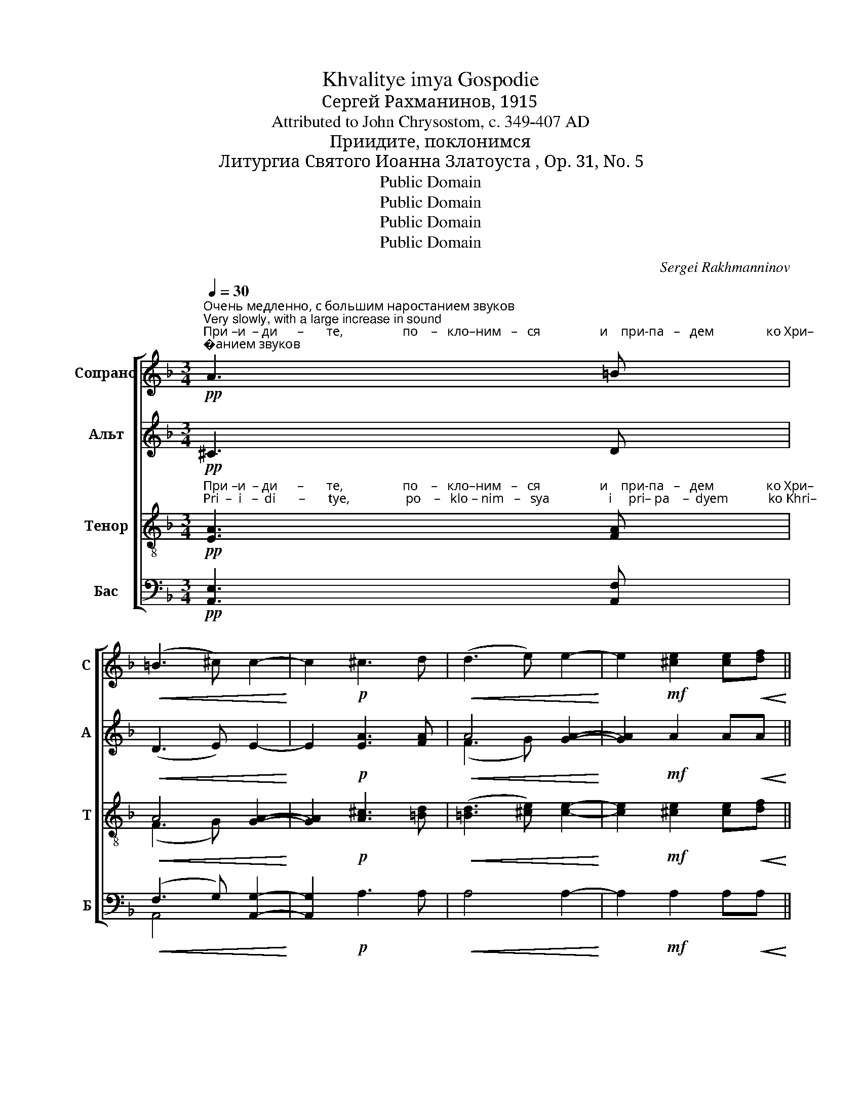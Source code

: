 X:1
T:Khvalitye imya Gospodie
T:Сергeй Рахманинов, 1915
T:Attributed to John Chrysostom, c. 349-407 AD
T:Приидите, поклонимся
T:Литургиа Святого Иоанна Златоуста , Op. 31, No. 5
T:Public Domain
T:Public Domain
T:Public Domain
T:Public Domain
C:Sergei Rakhmanninov
Z:Public Domain
%%score [ 1 ( 2 3 ) ( 4 5 ) ( 6 7 ) ]
L:1/8
Q:1/4=30
M:3/4
K:F
V:1 treble nm="Сопрано" snm="С"
V:2 treble nm="Альт" snm="А"
V:3 treble 
V:4 treble-8 nm="Тенор" snm="Т"
V:5 treble-8 
V:6 bass nm="Бас" snm="Б"
V:7 bass 
V:1
"^Очень медленно, с большим наростанием звуков\nVery slowly, with a large increase in sound"!pp!"^При –и  – ди      –       те,                  по    –   кло–ним   –   ся                  и    при-па   –   дем                ко Хри–""^Pri  –  i   –  di       –       tye,                 po    –   klo – nim   –   sya                  i     pri– pa    –  dyem            ko Khri–" A3 =B | %1
!<(! (=B3 ^c) c2-!<)! | c2!p! ^c3 d |!<(! (d3 e) e2-!<)! | e2!mf! [^ce]2 [ce]!<(![df]!<)! || %5
[M:4/4]!ff! (([df]2 [eg]4)) (3:2:2!>!d2 !>![^ce] | %6
"^–сту.     Спа-си нас,  Сы–не Бо-жий,         во-скре-сый из мертвых, по–ю– ши–я  Ти:                                        по –""^–stu.      Spa–si  nac,   Sui–ne Bo–zhii,           vo-skre–sui   iz mertvuikh, po-yu-shchi-ya Ti:                                       po –" !fermata![^ce]4 z"^Темп бодрый и оживленный\nBrisk and lively"[Q:1/4=100]!ff! [df][df][ce] | %7
 !tenuto![=Bd]3 [^ce] !tenuto![ce]2 [ce]2- |!ped! [ce]2"^*" [df][^ce] [=Bd]3 [ce]!ped-up! | %9
 !tenuto![^ce]2 [ce]4 !>!A2 | !>!d2 !>!=B!>!B !>!A4- |!>(! A6 G2!>)! | %12
!p!"^–ю–ши-я     Ти:     Ал        –      ли    –    лу        –        иа.                           Ал  – ли–лу – иа.""^–yu-shchi-ya   Ti:      Al          –      li      –     lu         –         ia.                            Al   – li  – lu  –  ia." A4 A2 A2 | %13
 A6!pp! A2- | A2 A4 A2- | A2 A6 |"^замедляя\nslowing"[Q:1/4=90] A6 A2 |[Q:1/4=70] A8 | %18
 !fermata!A8 |] %19
"^*""^или так: (or like so:)"!ped! ([ce]2"^во  свя-тых ди – вен сы–й,   по –""^vo svta-tuikh di – ven sui–i,     po –" [df])[^ce] !tenuto![=Bd]3 [ce]!ped-up! | %20
 !tenuto![^ce][ce] [ce]4 !>!A2 | %21
"^или  (or)"!ped! ([ce]"^мо–лит–ва-ми Бо-го –  ро-ди-цы,  по –""^mo– lit – va–mi  Bo-go –  ro- di–tsui, po –"[^ce]) !tenuto![df]2 [ce][=Bd][Bd][ce]!ped-up! | %22
 !tenuto![^ce][ce] [ce]4 !>!A2 | %23
V:2
!pp! ^C3 D |!<(! (D3 E) E2-!<)! | E2!p! [EA]3 [FA] |!<(! A4 [GA]2-!<)! | [GA]2!mf! A2 A!<(!A!<)! || %5
[M:4/4] (A2 d2)!ff! c2 (3:2:2!>!G2 !>!A | !>!!fermata!A4 z!ff! AAA | !tenuto!A3 A !tenuto!A2 A2- | %8
 A2 AA !tenuto!A3 A | !tenuto!A2 A4 !>!E2 | %10
 !>!A2 !>!^G!>!G !>!A2"^по  –ю–ши–я  Ти:""^po-yu-shchi-ya Ti:" F2 | G2 E!>(!E F2 D2!>)! | %12
!p! ^C4 C2 C2 | %13
 ^C6!pp!"^Ал–ли – лу    –  иа,  Ал–ли–лу   –    иа, Ал–ли–лу      –     иа.""^Al - li   –  lu    –   ia,    Al –li  – lu    –     ia,  Al – li –  lu       –     ia." FE | %14
 (!tenuto!E2 DE) F2 FE | (!tenuto!E2 DE) F2 FE | (E2 D4 E2) | ((E8 | !fermata![DF]8)) |] %19
 (A2 A)A !tenuto!A3 A | !tenuto!AA A4 !>!E2 | (AA) !tenuto!A2 AAAA | !tenuto!AA A4 !>!E2 | %23
V:3
 x4 | x6 | x6 | (F3 G) x2 | x6 ||[M:4/4] x8 | x8 | x8 | x8 | x8 | x8 | x8 | x8 | x8 | x8 | x8 | %16
 x8 | x8 | x8 |] x8 | x8 | x8 | x8 | %23
V:4
!pp!"^При –и  – ди      –       те,                  по    –   кло–ним   –   ся                  и    при-па   –   дем                ко Хри–""^Pri  –  i   –  di       –       tye,                 po    –   klo – nim   –   sya                  i     pri– pa    –  dyem            ko Khri–" [EA]3 [FA] | %1
!<(! A4 [GA]2-!<)! | [GA]2!p! [A^c]3 [=Bd] |!<(! ([=Bd]3 [^ce]) [ce]2-!<)! | %4
 [ce]2!mf! [^ce]2 [ce]!<(![df]!<)! ||[M:4/4]!ff! ([df]2 [eg]4) (3:2:2!>!d2 !>![^ce] | %6
"^–сту.     Спа-си нас,  Сы–не Бо-жий,         во-скре-сый из мертвых, по–ю– ши–я  Ти:                                        по –""^–stu.      Spa–si  nac,   Sui–ne Bo–zhii,           vo-skre–sui   iz mertvuikh, po-yu-shchi-ya Ti:                                       po –" !>!!fermata![^ce]4 z!ff! [df][df][ce] | %7
 d3 [^ce] !tenuto![ce]2 [ce]2- | [ce]2 [df][^ce] !tenuto!d3 [ce] | !tenuto![^ce]2 [ce]4 !>!c2 | %10
 !>!d2 !>!d!>!d (!>!d2 A2-) |!>(! A6 G2!>)! |!p! A4 A2 A2 | A6!pp! dA | (!tenuto!A2 FA) d2 dA | %15
 (!tenuto!A2 FA) d2 dA | A8 | A8- | !fermata!A8 |] %19
 ([ce]2"^во  свя-тых ди – вен сы–й,   по –""^vo svta-tuikh di – ven sui–i,     po –" [df])[^ce] !tenuto!d3 [ce] | %20
 !tenuto![^ce][ce] [ce]4 !>!c2 | %21
 ([ce]"^мо–лит–ва-ми Бо-го –  ро-ди-цы,  по –""^mo– lit – va–mi  Bo-go –  ro- di–tsui, po –"[^ce]) !tenuto![df]2 [ce]dd[ce] | %22
 !tenuto![^ce][ce] [ce]4 !>!c2 | %23
V:5
 x4 | (F3 G) x2 | x6 | x6 | x6 ||[M:4/4] x8 | x8 | x8 | x8 | x8 | d2 dd A4- | A6 x2 | x8 | x8 | %14
 x8 | x8 | x8 | x8 | x8 |] x8 | x8 | x8 | x8 | %23
V:6
!pp! [A,,E,]3 [A,,F,] |!<(! (F,3 G,) [A,,G,]2-!<)! | [A,,G,]2!p! A,3 A, |!<(! A,4 A,2-!<)! | %4
 A,2!mf! A,2 A,!<(!A,!<)! ||[M:4/4] (A,2 B,2)!ff! C2 (3:2:2!>!B,2 !>!A, | %6
 !>!!fermata!A,4!ff! z DDA, | !tenuto![F,A,]3 A, !tenuto!A,2 A,2- | %8
"^*"!ped! A,2 DA, !tenuto![F,A,]3 A,!ped-up! | !tenuto!A,2 A,4 !>!G,2 | %10
 !>!F,2 !>!E,!>!E, !>!F,2"^по  –ю–ши–я  Ти:""^po-yu-shchi-ya Ti:" D,2 | %11
 !tenuto!E,2 C,!>(!C, D,2 [B,,D,]2!>)! |!p! [A,,E,]4 [A,,E,]2 [A,,E,]2 | %13
 [A,,E,]6!pp!"^Ал         –       ли– лу–иа,        Ал–ли–лу–иа,""^Al           –       li  –  lu – ia,         Al  –li  – lu – ia,""^Ал             –            ли      –         лу    –    иа,""^Al              –             li         –         lu     –     ia," (A,,2 | %14
 F,2) A,,2 D,2 A,,2 | F,2 A,,2 D,2 A,,2 | %16
"^Ал  –  ли –лу – иа.""^Al    –   li  – lu  –  ia." (([C,E,]2 [B,,D,]4)) [A,,E,]2 | [A,,E,]8 | %18
 !fermata![D,,A,,D,]8 |]!ped! (A,2 D)A, !tenuto![F,A,]3 A,!ped-up! | !tenuto!A,A, A,4 !>!G,2 | %21
!ped! (A,A,) !tenuto!D2 A,[F,A,][F,A,]A,!ped-up! | !tenuto!A,A, A,4 !>!G,2 | %23
V:7
 x4 | A,,4 x2 | x6 | x6 | x6 ||[M:4/4] x8 | x8 | x8 | x8 | x8 | x8 | x8 | x8 | x4 x2 D,,2- | %14
 D,,4 D,,4 | D,,4 D,,4 | x8 | x8 | x8 |] x8 | x8 | x8 | x8 | %23

